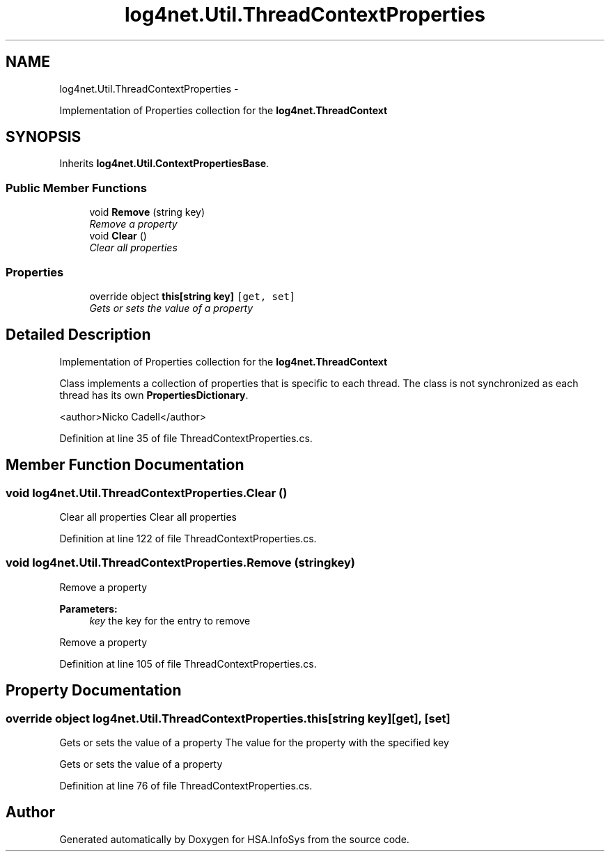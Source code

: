 .TH "log4net.Util.ThreadContextProperties" 3 "Fri Jul 5 2013" "Version 1.0" "HSA.InfoSys" \" -*- nroff -*-
.ad l
.nh
.SH NAME
log4net.Util.ThreadContextProperties \- 
.PP
Implementation of Properties collection for the \fBlog4net\&.ThreadContext\fP  

.SH SYNOPSIS
.br
.PP
.PP
Inherits \fBlog4net\&.Util\&.ContextPropertiesBase\fP\&.
.SS "Public Member Functions"

.in +1c
.ti -1c
.RI "void \fBRemove\fP (string key)"
.br
.RI "\fIRemove a property \fP"
.ti -1c
.RI "void \fBClear\fP ()"
.br
.RI "\fIClear all properties \fP"
.in -1c
.SS "Properties"

.in +1c
.ti -1c
.RI "override object \fBthis[string key]\fP\fC [get, set]\fP"
.br
.RI "\fIGets or sets the value of a property \fP"
.in -1c
.SH "Detailed Description"
.PP 
Implementation of Properties collection for the \fBlog4net\&.ThreadContext\fP 

Class implements a collection of properties that is specific to each thread\&. The class is not synchronized as each thread has its own \fBPropertiesDictionary\fP\&. 
.PP
<author>Nicko Cadell</author> 
.PP
Definition at line 35 of file ThreadContextProperties\&.cs\&.
.SH "Member Function Documentation"
.PP 
.SS "void log4net\&.Util\&.ThreadContextProperties\&.Clear ()"

.PP
Clear all properties Clear all properties 
.PP
Definition at line 122 of file ThreadContextProperties\&.cs\&.
.SS "void log4net\&.Util\&.ThreadContextProperties\&.Remove (stringkey)"

.PP
Remove a property 
.PP
\fBParameters:\fP
.RS 4
\fIkey\fP the key for the entry to remove
.RE
.PP
.PP
Remove a property 
.PP
Definition at line 105 of file ThreadContextProperties\&.cs\&.
.SH "Property Documentation"
.PP 
.SS "override object log4net\&.Util\&.ThreadContextProperties\&.this[string key]\fC [get]\fP, \fC [set]\fP"

.PP
Gets or sets the value of a property The value for the property with the specified key 
.PP
Gets or sets the value of a property 
.PP
Definition at line 76 of file ThreadContextProperties\&.cs\&.

.SH "Author"
.PP 
Generated automatically by Doxygen for HSA\&.InfoSys from the source code\&.
